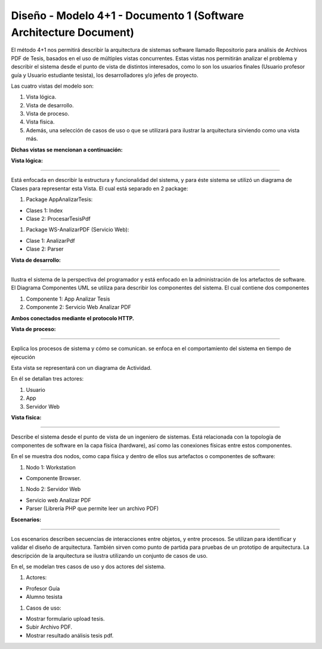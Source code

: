 ===============================================================
Diseño -  Modelo 4+1 - Documento 1 (Software Architecture Document)
===============================================================

El método 4+1 nos permitirá describir la arquitectura de sistemas software llamado Repositorio para análisis de Archivos PDF de Tesis, basados en el uso de múltiples vistas concurrentes.
Estas vistas nos permitirán analizar el problema y describir el sistema desde el punto de vista de distintos interesados, como lo son los usuarios finales (Usuario profesor guía y Usuario estudiante tesista), los desarrolladores y/o jefes de proyecto.

Las cuatro vistas del modelo son:

#. Vista lógica.
#. Vista de desarrollo. 
#. Vista de proceso. 
#. Vista física. 
#. Además, una selección de casos de uso o que se utilizará para ilustrar la arquitectura sirviendo como una vista más. 

**Dichas vistas se mencionan a continuación:**

:Vista lógica:
^^^^^^^^^^^^^^

Está enfocada en describir la estructura y funcionalidad del sistema, y para éste sistema se utilizó un diagrama de Clases para representar esta Vista. El cual está separado en 2 package:

#. Package AppAnalizarTesis: 

* Clases 1: Index
* Clase 2: ProcesarTesisPdf

#. Package WS-AnalizarPDF (Servicio Web):

* Clase 1: AnalizarPdf
* Clase 2: Parser


.. image:: image/d_clases.png

:Vista de desarrollo:
^^^^^^^^^^^^^^^^^^^^^

Ilustra el sistema de la perspectiva del programador y está enfocado en la administración de los artefactos de software.
El Diagrama Componentes UML se utiliza para describir los componentes del sistema.
El cual contiene dos componentes


#. Componente 1: App Analizar Tesis
#. Componente 2: Servicio Web Analizar PDF

**Ambos conectados mediante el protocolo HTTP.**

.. image:: image/d_componentes.png

:Vista de proceso:
^^^^^^^^^^^^^^^^^

Explica los procesos de sistema y cómo se comunican. se enfoca en el comportamiento del sistema en tiempo de ejecución

Esta vista se representará con un diagrama de Actividad.

En él se detallan tres actores:

#. Usuario
#. App
#. Servidor Web

.. image:: image/d_actividad.png


:Vista fisica:
^^^^^^^^^^^^^^

Describe el sistema desde el punto de vista de un ingeniero de sistemas. Está relacionada con la topología de componentes de software en la capa física (hardware), así como las conexiones físicas entre estos componentes.

En el se muestra dos nodos, como capa física y dentro de ellos sus artefactos o componentes de software:

#. Nodo 1: Workstation

* Componente Browser.

#. Nodo 2: Servidor Web

* Servicio web Analizar PDF
* Parser (Librería PHP que permite leer un archivo PDF)


.. image:: image/d_despliegue.png

:Escenarios:
^^^^^^^^^^^^

Los escenarios describen secuencias de interacciones entre objetos, y entre procesos. Se utilizan para identificar y validar el diseño de arquitectura. También sirven como punto de partida para pruebas de un prototipo de arquitectura.
La descripción de la arquitectura se ilustra utilizando un conjunto de casos de uso.

En el, se modelan tres casos de uso y dos actores del sistema.

#. Actores:

* Profesor Guía
* Alumno tesista

#. Casos de uso:

* Mostrar formulario upload tesis.
* Subir Archivo PDF.
* Mostrar resultado análisis tesis pdf.

.. image:: image/d_casos_uso.png
